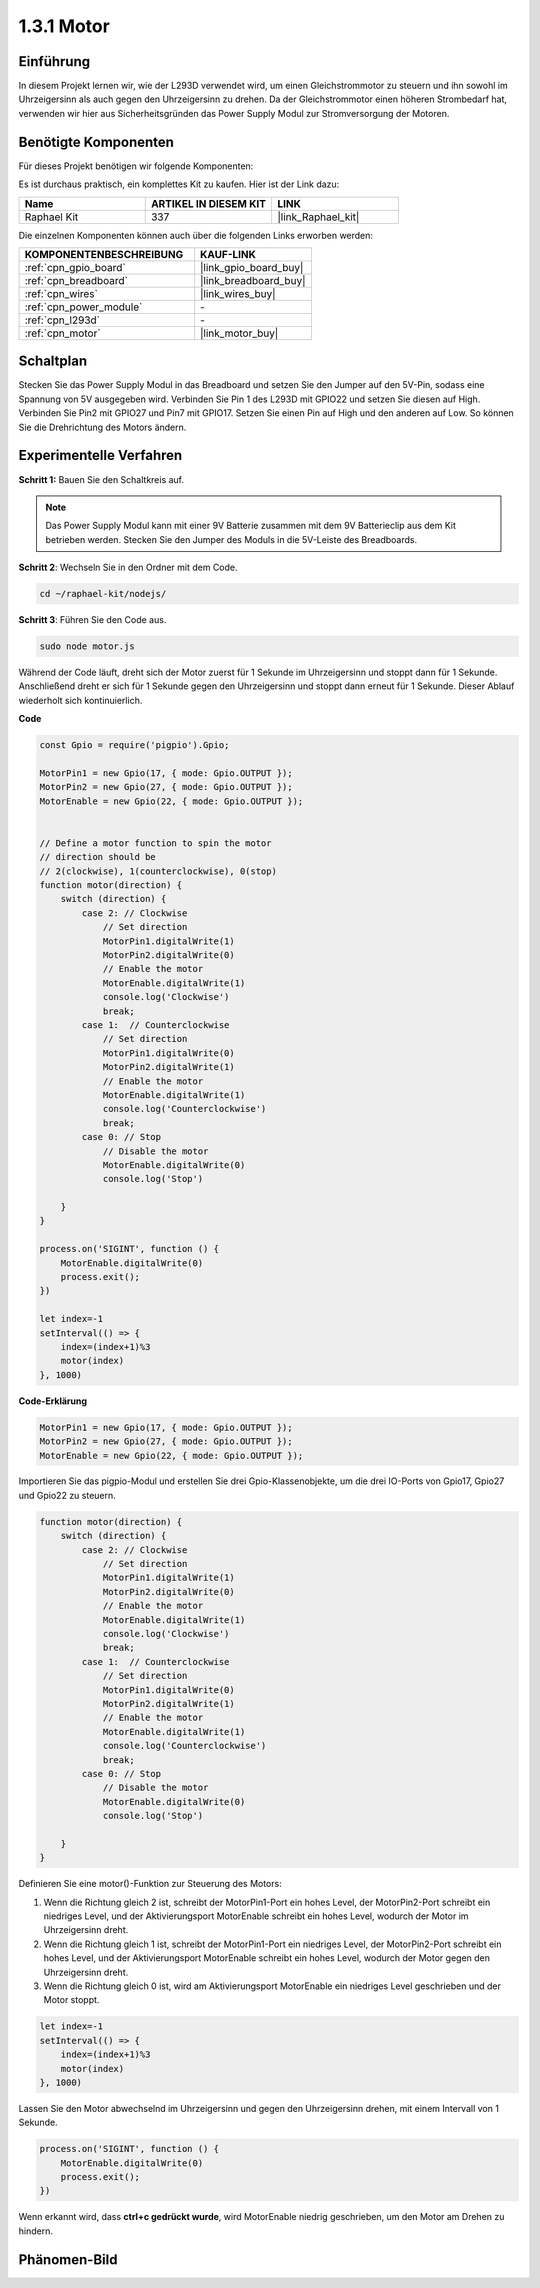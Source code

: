 .. _1.3.1_js:

1.3.1 Motor
=================

Einführung
-----------------

In diesem Projekt lernen wir, wie der L293D verwendet wird, um einen Gleichstrommotor zu steuern und ihn sowohl im Uhrzeigersinn als auch gegen den Uhrzeigersinn zu drehen. Da der Gleichstrommotor einen höheren Strombedarf hat, verwenden wir hier aus Sicherheitsgründen das Power Supply Modul zur Stromversorgung der Motoren.

Benötigte Komponenten
------------------------------

Für dieses Projekt benötigen wir folgende Komponenten:

.. image:: ../img/list_1.3.1.png

Es ist durchaus praktisch, ein komplettes Kit zu kaufen. Hier ist der Link dazu:

.. list-table::
    :widths: 20 20 20
    :header-rows: 1

    *   - Name
        - ARTIKEL IN DIESEM KIT
        - LINK
    *   - Raphael Kit
        - 337
        - |link_Raphael_kit|

Die einzelnen Komponenten können auch über die folgenden Links erworben werden:

.. list-table::
    :widths: 30 20
    :header-rows: 1

    *   - KOMPONENTENBESCHREIBUNG
        - KAUF-LINK

    *   - :ref:`cpn_gpio_board`
        - |link_gpio_board_buy|
    *   - :ref:`cpn_breadboard`
        - |link_breadboard_buy|
    *   - :ref:`cpn_wires`
        - |link_wires_buy|
    *   - :ref:`cpn_power_module`
        - \-
    *   - :ref:`cpn_l293d`
        - \-
    *   - :ref:`cpn_motor`
        - |link_motor_buy|

Schaltplan
------------------

Stecken Sie das Power Supply Modul in das Breadboard und setzen Sie den Jumper auf den 5V-Pin, sodass eine Spannung von 5V ausgegeben wird. Verbinden Sie Pin 1 des L293D mit GPIO22 und setzen Sie diesen auf High. Verbinden Sie Pin2 mit GPIO27 und Pin7 mit GPIO17. Setzen Sie einen Pin auf High und den anderen auf Low. So können Sie die Drehrichtung des Motors ändern.

.. image:: ../img/image336.png

Experimentelle Verfahren
----------------------------

**Schritt 1:** Bauen Sie den Schaltkreis auf.

.. image:: ../img/image117.png

.. note::
    Das Power Supply Modul kann mit einer 9V Batterie zusammen mit dem 9V Batterieclip aus dem Kit betrieben werden. Stecken Sie den Jumper des Moduls in die 5V-Leiste des Breadboards.

.. image:: ../img/image118.jpeg

**Schritt 2**: Wechseln Sie in den Ordner mit dem Code.

.. raw:: html

   <run></run>

.. code-block::

    cd ~/raphael-kit/nodejs/

**Schritt 3**: Führen Sie den Code aus.

.. raw:: html

   <run></run>

.. code-block::

    sudo node motor.js

Während der Code läuft, dreht sich der Motor zuerst für 1 Sekunde im Uhrzeigersinn und stoppt dann für 1 Sekunde. Anschließend dreht er sich für 1 Sekunde gegen den Uhrzeigersinn und stoppt dann erneut für 1 Sekunde. Dieser Ablauf wiederholt sich kontinuierlich.

**Code**

.. code-block:: js

    const Gpio = require('pigpio').Gpio;

    MotorPin1 = new Gpio(17, { mode: Gpio.OUTPUT });
    MotorPin2 = new Gpio(27, { mode: Gpio.OUTPUT });
    MotorEnable = new Gpio(22, { mode: Gpio.OUTPUT });


    // Define a motor function to spin the motor
    // direction should be
    // 2(clockwise), 1(counterclockwise), 0(stop)
    function motor(direction) {
        switch (direction) {
            case 2: // Clockwise
                // Set direction
                MotorPin1.digitalWrite(1)
                MotorPin2.digitalWrite(0)
                // Enable the motor
                MotorEnable.digitalWrite(1)
                console.log('Clockwise')
                break;
            case 1:  // Counterclockwise
                // Set direction
                MotorPin1.digitalWrite(0)
                MotorPin2.digitalWrite(1)
                // Enable the motor
                MotorEnable.digitalWrite(1)
                console.log('Counterclockwise')
                break;
            case 0: // Stop
                // Disable the motor
                MotorEnable.digitalWrite(0)
                console.log('Stop')

        }
    }

    process.on('SIGINT', function () {
        MotorEnable.digitalWrite(0)
        process.exit();
    })

    let index=-1
    setInterval(() => {
        index=(index+1)%3
        motor(index)
    }, 1000)    
 

**Code-Erklärung**

.. code-block:: js

    MotorPin1 = new Gpio(17, { mode: Gpio.OUTPUT });
    MotorPin2 = new Gpio(27, { mode: Gpio.OUTPUT });
    MotorEnable = new Gpio(22, { mode: Gpio.OUTPUT });


Importieren Sie das pigpio-Modul und erstellen Sie drei Gpio-Klassenobjekte, um die drei IO-Ports von Gpio17, Gpio27 und Gpio22 zu steuern.

.. code-block:: js

    function motor(direction) {
        switch (direction) {
            case 2: // Clockwise
                // Set direction
                MotorPin1.digitalWrite(1)
                MotorPin2.digitalWrite(0)
                // Enable the motor
                MotorEnable.digitalWrite(1)
                console.log('Clockwise')
                break;
            case 1:  // Counterclockwise
                // Set direction
                MotorPin1.digitalWrite(0)
                MotorPin2.digitalWrite(1)
                // Enable the motor
                MotorEnable.digitalWrite(1)
                console.log('Counterclockwise')
                break;
            case 0: // Stop
                // Disable the motor
                MotorEnable.digitalWrite(0)
                console.log('Stop')

        }
    }

Definieren Sie eine motor()-Funktion zur Steuerung des Motors:

#. Wenn die Richtung gleich 2 ist, schreibt der MotorPin1-Port ein hohes Level, der MotorPin2-Port schreibt ein niedriges Level, und der Aktivierungsport MotorEnable schreibt ein hohes Level, wodurch der Motor im Uhrzeigersinn dreht.
#. Wenn die Richtung gleich 1 ist, schreibt der MotorPin1-Port ein niedriges Level, der MotorPin2-Port schreibt ein hohes Level, und der Aktivierungsport MotorEnable schreibt ein hohes Level, wodurch der Motor gegen den Uhrzeigersinn dreht.
#. Wenn die Richtung gleich 0 ist, wird am Aktivierungsport MotorEnable ein niedriges Level geschrieben und der Motor stoppt.

.. code-block:: js

    let index=-1
    setInterval(() => {
        index=(index+1)%3
        motor(index)
    }, 1000)    

Lassen Sie den Motor abwechselnd im Uhrzeigersinn und gegen den Uhrzeigersinn drehen, mit einem Intervall von 1 Sekunde.

.. code-block:: js

    process.on('SIGINT', function () {
        MotorEnable.digitalWrite(0)
        process.exit();
    })

Wenn erkannt wird, dass **ctrl+c gedrückt wurde**,
wird MotorEnable niedrig geschrieben, um den Motor am Drehen zu hindern.

Phänomen-Bild
------------------

.. image:: ../img/image119.jpeg